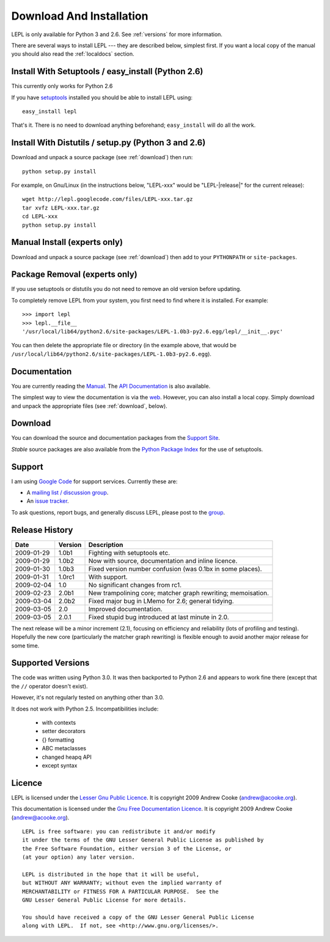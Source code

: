 
.. _install:

Download And Installation
=========================

LEPL is only available for Python 3 and 2.6.  See :ref:`versions` for more
information.

There are several ways to install LEPL --- they are described below, simplest
first.  If you want a local copy of the manual you should also read the
:ref:`localdocs` section.


Install With Setuptools / easy_install (Python 2.6)
---------------------------------------------------

This currently only works for Python 2.6

If you have `setuptools <http://pypi.python.org/pypi/setuptools>`_ installed
you should be able to install LEPL using::

  easy_install lepl

That's it.  There is no need to download anything beforehand;
``easy_install`` will do all the work.


.. _manual_install:

Install With Distutils / setup.py (Python 3 and 2.6)
----------------------------------------------------

Download and unpack a source package (see :ref:`download`) then run::

  python setup.py install

For example, on Gnu/Linux (in the instructions below, "LEPL-xxx" would be
"LEPL-\ |release|\ " for the current release)::

  wget http://lepl.googlecode.com/files/LEPL-xxx.tar.gz
  tar xvfz LEPL-xxx.tar.gz
  cd LEPL-xxx
  python setup.py install


Manual Install (experts only)
-----------------------------

Download and unpack a source package (see :ref:`download`) then add to your
``PYTHONPATH`` or ``site-packages``.


Package Removal (experts only)
------------------------------

If you use setuptools or distutils you do not need to remove an old version
before updating.

To completely remove LEPL from your system, you first need to find where it is
installed.  For example::

  >>> import lepl
  >>> lepl.__file__
  '/usr/local/lib64/python2.6/site-packages/LEPL-1.0b3-py2.6.egg/lepl/__init__.pyc'

You can then delete the appropriate file or directory (in the example above,
that would be
``/usr/local/lib64/python2.6/site-packages/LEPL-1.0b3-py2.6.egg``).



.. _localdocs:

Documentation
-------------

You are currently reading the `Manual <http://www.acooke.org/lepl>`_.  The `API
Documentation <http://www.acooke.org/lepl/api>`_ is also available.

The simplest way to view the documentation is via the `web
<http://www.acooke.org/lepl>`_.  However, you can also install a local copy.
Simply download and unpack the appropriate files (see :ref:`download`, below).


.. _download:

Download
--------

You can download the source and documentation packages from the `Support Site
<http://code.google.com/p/lepl/downloads>`_.

*Stable* source packages are also available from the `Python Package Index
<http://pypi.python.org/pypi/LEPL/>`_ for the use of setuptools.



Support
-------

I am using `Google Code <http://lepl.googlecode.com/>`_ for support
services.  Currently these are:

* A `mailing list / discussion group <http://groups.google.com/group/lepl>`_.

* An `issue tracker <http://code.google.com/p/lepl/issues>`_.

To ask questions, report bugs, and generally discuss LEPL, please post to the
`group <http://groups.google.com/group/lepl>`_.


Release History
---------------

==========  =======  ===========
Date        Version  Description
==========  =======  ===========
2009-01-29  1.0b1    Fighting with setuptools etc.
----------  -------  -----------
2009-01-29  1.0b2    Now with source, documentation and inline licence.
----------  -------  -----------
2009-01-30  1.0b3    Fixed version number confusion (was 0.1bx in some places).
----------  -------  -----------
2009-01-31  1.0rc1   With support.
----------  -------  -----------
2009-02-04  1.0      No significant changes from rc1.
----------  -------  -----------
2009-02-23  2.0b1    New trampolining core; matcher graph rewriting; memoisation.
----------  -------  -----------
2009-03-04  2.0b2    Fixed major bug in LMemo for 2.6; general tidying.
----------  -------  -----------
2009-03-05  2.0      Improved documentation.
----------  -------  -----------
2009-03-05  2.0.1    Fixed stupid bug introduced at last minute in 2.0.
==========  =======  ===========

The next release will be a minor increment (2.1), focusing on efficiency and
reliability (lots of profiling and testing).  Hopefully the new core
(particularly the matcher graph rewriting) is flexible enough to avoid another
major release for some time.


.. index:: Python version
.. _versions:

Supported Versions
------------------

The code was written using Python 3.0.  It was then backported to Python 2.6
and appears to work fine there (except that the ``//`` operator doesn't
exist).

However, it's not regularly tested on anything other than 3.0.

It does not work with Python 2.5.  Incompatibilities include:

  * with contexts
  * setter decorators
  * {} formatting
  * ABC metaclasses
  * changed heapq API
  * except syntax


.. index:: licence, LGPL
.. _licence:

Licence
-------

LEPL is licensed under the `Lesser Gnu Public Licence
<http://www.gnu.org/licenses/lgpl.html>`_.  It is copyright 2009 Andrew Cooke
(andrew@acooke.org).

This documentation is licensed under the `Gnu Free Documentation Licence
<http://www.gnu.org/licenses/fdl.html>`_.  It is copyright 2009 Andrew Cooke
(andrew@acooke.org).

::
  
    LEPL is free software: you can redistribute it and/or modify
    it under the terms of the GNU Lesser General Public License as published by
    the Free Software Foundation, either version 3 of the License, or
    (at your option) any later version.
  
    LEPL is distributed in the hope that it will be useful,
    but WITHOUT ANY WARRANTY; without even the implied warranty of
    MERCHANTABILITY or FITNESS FOR A PARTICULAR PURPOSE.  See the
    GNU Lesser General Public License for more details.
  
    You should have received a copy of the GNU Lesser General Public License
    along with LEPL.  If not, see <http://www.gnu.org/licenses/>.
